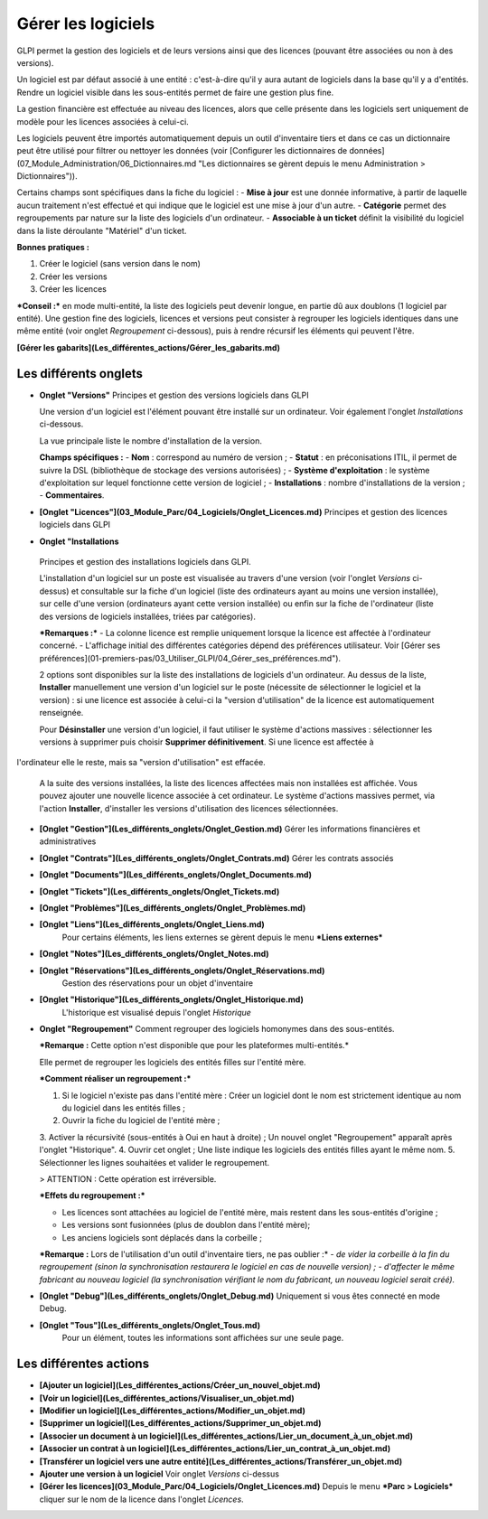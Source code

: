 Gérer les logiciels
===================

GLPI permet la gestion des logiciels et de leurs versions ainsi que des licences (pouvant être associées ou non à des versions).

Un logiciel est par défaut associé à une entité : c'est-à-dire qu'il y aura autant de logiciels dans la base qu'il y a d'entités. Rendre un logiciel visible dans les sous-entités permet de faire une gestion plus fine.

La gestion financière est effectuée au niveau des licences, alors que celle présente dans les logiciels sert uniquement de modèle pour les licences associées à celui-ci.

Les logiciels peuvent être importés automatiquement depuis un outil d'inventaire tiers et dans ce cas un dictionnaire peut être utilisé pour filtrer ou nettoyer les données (voir [Configurer les dictionnaires de données](07_Module_Administration/06_Dictionnaires.md "Les dictionnaires se gèrent depuis le menu Administration > Dictionnaires")).

Certains champs sont spécifiques dans la fiche du logiciel : 
- **Mise à jour** est une donnée informative, à partir de laquelle aucun traitement n'est effectué et qui indique que le logiciel est une mise à jour d'un autre. 
- **Catégorie** permet des regroupements par nature sur la liste des logiciels d'un ordinateur. 
- **Associable à un ticket** définit la visibilité du logiciel dans la liste déroulante "Matériel" d'un ticket.

**Bonnes pratiques :**

1.  Créer le logiciel (sans version dans le nom)
2.  Créer les versions
3.  Créer les licences

***Conseil :*** en mode multi-entité, la liste des logiciels peut devenir longue, en partie dû aux doublons (1 logiciel par entité). Une gestion fine des logiciels, licences et versions peut consister à regrouper les logiciels identiques dans une même entité (voir onglet *Regroupement* ci-dessous), puis à rendre récursif les éléments qui peuvent l'être.

**[Gérer les gabarits](Les_différentes_actions/Gérer_les_gabarits.md)**

Les différents onglets
----------------------
-   **Onglet "Versions"**
    Principes et gestion des versions logiciels dans GLPI

    Une version d'un logiciel est l'élément pouvant être installé sur un ordinateur.
    Voir également l'onglet *Installations* ci-dessous.

    La vue principale liste le nombre d'installation de la version.

    **Champs spécifiques :**
    - **Nom** : correspond au numéro de version ;
    - **Statut** : en préconisations ITIL, il permet de suivre la DSL (bibliothèque de stockage des versions autorisées) ;
    - **Système d'exploitation** : le système d'exploitation sur lequel fonctionne cette version de logiciel ;
    - **Installations** : nombre d'installations de la version ;
    - **Commentaires**.


-   **[Onglet "Licences"](03_Module_Parc/04_Logiciels/Onglet_Licences.md)**
    Principes et gestion des licences logiciels dans GLPI


-   **Onglet "Installations**
   Principes et gestion des installations logiciels dans GLPI.

   L'installation d'un logiciel sur un poste est visualisée au travers d'une version (voir l'onglet *Versions* ci-dessus) et consultable sur la fiche d'un logiciel (liste des ordinateurs ayant au moins une version installée), sur celle d'une version (ordinateurs ayant cette version installée) ou enfin sur la fiche de l'ordinateur (liste des versions de logiciels installées, triées par catégories).

   ***Remarques :***
   - La colonne licence est remplie uniquement lorsque la licence est affectée à l'ordinateur concerné.
   - L'affichage initial des différentes catégories dépend des préférences utilisateur. Voir [Gérer ses préférences](01-premiers-pas/03_Utiliser_GLPI/04_Gérer_ses_préférences.md").

   2 options sont disponibles sur la liste des installations de logiciels d'un ordinateur. Au dessus de la liste, **Installer** manuellement une version d'un logiciel sur le poste (nécessite de sélectionner le logiciel et la version) : si une licence est associée à celui-ci la "version d'utilisation" de la licence est automatiquement renseignée.

   Pour **Désinstaller** une version d'un logiciel, il faut utiliser le système d'actions massives : sélectionner les versions à supprimer puis choisir **Supprimer définitivement**. Si une licence est affectée à
l'ordinateur elle le reste, mais sa "version d'utilisation" est effacée.

   A la suite des versions installées, la liste des licences affectées mais non installées est affichée. Vous pouvez ajouter une nouvelle licence associée à cet ordinateur. Le système d'actions massives permet, via l'action **Installer**, d'installer les versions d'utilisation des licences sélectionnées.

-   **[Onglet "Gestion"](Les_différents_onglets/Onglet_Gestion.md)**
    Gérer les informations financières et administratives

-   **[Onglet "Contrats"](Les_différents_onglets/Onglet_Contrats.md)**
    Gérer les contrats associés

-   **[Onglet "Documents"](Les_différents_onglets/Onglet_Documents.md)**

-   **[Onglet "Tickets"](Les_différents_onglets/Onglet_Tickets.md)**

-   **[Onglet "Problèmes"](Les_différents_onglets/Onglet_Problèmes.md)**

-  **[Onglet "Liens"](Les_différents_onglets/Onglet_Liens.md)**
     Pour certains éléments, les liens externes se gèrent depuis le menu ***Liens externes***

-   **[Onglet "Notes"](Les_différents_onglets/Onglet_Notes.md)**

-   **[Onglet "Réservations"](Les_différents_onglets/Onglet_Réservations.md)**
     Gestion des réservations pour un objet d'inventaire

-   **[Onglet "Historique"](Les_différents_onglets/Onglet_Historique.md)**
     L'historique est visualisé depuis l'onglet *Historique*

-   **Onglet "Regroupement"**
    Comment regrouper des logiciels homonymes dans des sous-entités.

    ***Remarque :** Cette option n'est disponible que pour les plateformes multi-entités.*

    Elle permet de regrouper les logiciels des entités filles sur l'entité mère.

    ***Comment réaliser un regroupement :***
    
    1.  Si le logiciel n'existe pas dans l'entité mère :
        Créer un logiciel dont le nom est strictement identique au nom du logiciel dans les entités filles ;
    2.  Ouvrir la fiche du logiciel de l'entité mère ;
    3.  Activer la récursivité (sous-entités à Oui en haut à droite) ;
    Un nouvel onglet "Regroupement" apparaît après l'onglet "Historique".
    4.  Ouvrir cet onglet ;
    Une liste indique les logiciels des entités filles ayant le même nom.
    5.  Sélectionner les lignes souhaitées et valider le regroupement.

    > ATTENTION : Cette opération est irréversible.

    ***Effets du regroupement :***
    
    -   Les licences sont attachées au logiciel de l'entité mère, mais restent dans les sous-entités d'origine ;
    -   Les versions sont fusionnées (plus de doublon dans l'entité mère);
    -   Les anciens logiciels sont déplacés dans la corbeille ;

    ***Remarque :** Lors de l'utilisation d'un outil d'inventaire tiers, ne pas oublier :*
    *-   de vider la corbeille à la fin du regroupement (sinon la synchronisation restaurera le logiciel en cas de nouvelle version) ;*
    *-   d'affecter le même fabricant au nouveau logiciel (la synchronisation vérifiant le nom du fabricant, un nouveau logiciel serait créé).*

-   **[Onglet "Debug"](Les_différents_onglets/Onglet_Debug.md)**
    Uniquement si vous êtes connecté en mode Debug.

-   **[Onglet "Tous"](Les_différents_onglets/Onglet_Tous.md)**
     Pour un élément, toutes les informations sont affichées sur une seule page.

Les différentes actions
-----------------------
-   **[Ajouter un logiciel](Les_différentes_actions/Créer_un_nouvel_objet.md)**
-   **[Voir un logiciel](Les_différentes_actions/Visualiser_un_objet.md)**
-   **[Modifier un logiciel](Les_différentes_actions/Modifier_un_objet.md)**
-   **[Supprimer un logiciel](Les_différentes_actions/Supprimer_un_objet.md)**
-   **[Associer un document à un logiciel](Les_différentes_actions/Lier_un_document_à_un_objet.md)**
-   **[Associer un contrat à un logiciel](Les_différentes_actions/Lier_un_contrat_à_un_objet.md)**
-   **[Transférer un logiciel vers une autre entité](Les_différentes_actions/Transférer_un_objet.md)**
-   **Ajouter une version à un logiciel**
    Voir onglet *Versions* ci-dessus
-   **[Gérer les licences](03_Module_Parc/04_Logiciels/Onglet_Licences.md)**
    Depuis le menu ***Parc > Logiciels*** cliquer sur le nom de la licence dans l'onglet *Licences*.
